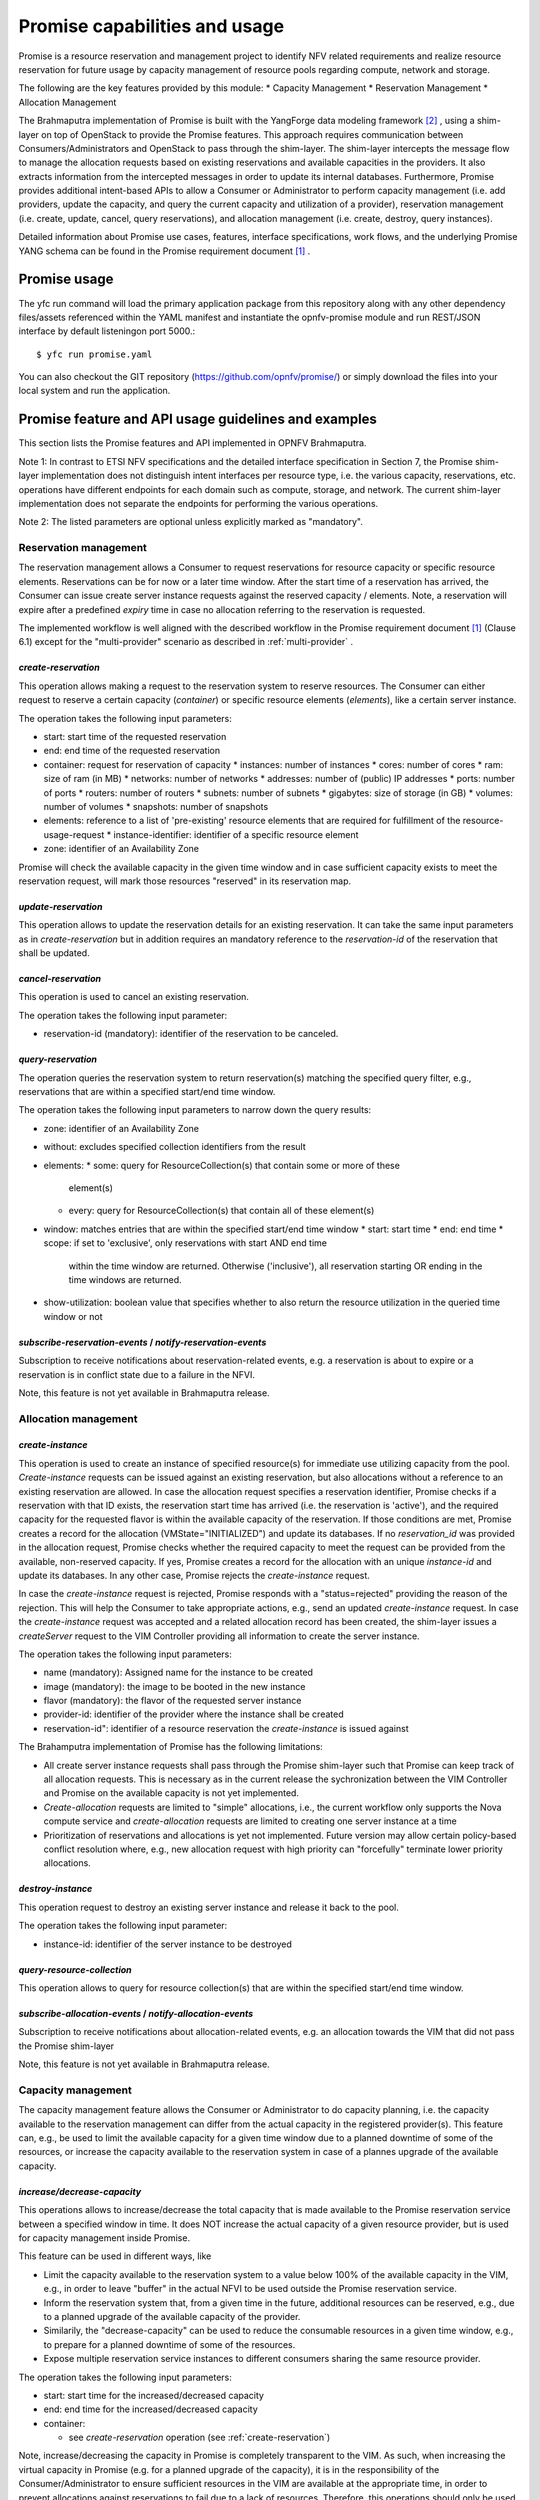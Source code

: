 Promise capabilities and usage
==============================

Promise is a resource reservation and management project to identify NFV related
requirements and realize resource reservation for future usage by capacity
management of resource pools regarding compute, network and storage.

The following are the key features provided by this module:
* Capacity Management * Reservation Management * Allocation Management

The Brahmaputra implementation of Promise is built with the YangForge data
modeling framework [#f2]_ , using a shim-layer on top of OpenStack to provide
the Promise features. This approach requires communication between
Consumers/Administrators and OpenStack to pass through the shim-layer. The
shim-layer intercepts the message flow to manage the allocation requests based
on existing reservations and available capacities in the providers. It also
extracts information from the intercepted messages in order to update its
internal databases. Furthermore, Promise provides additional intent-based APIs
to allow a Consumer or Administrator to perform capacity management (i.e. add
providers, update the capacity, and query the current capacity and utilization
of a provider), reservation management (i.e. create, update, cancel, query
reservations), and allocation management (i.e. create, destroy, query
instances).

Detailed information about Promise use cases, features, interface
specifications, work flows, and the underlying Promise YANG schema can be found
in the Promise requirement document [#f1]_ .


Promise usage
-------------

The yfc run command will load the primary application package from this
repository along with any other dependency files/assets referenced within the
YAML manifest and instantiate the opnfv-promise module and run REST/JSON
interface by default listeningon port 5000.::
    $ yfc run promise.yaml


You can also checkout the GIT repository (https://github.com/opnfv/promise/) or
simply download the files into your local system and run the application.


Promise feature and API usage guidelines and examples
-----------------------------------------------------

This section lists the Promise features and API implemented in OPNFV Brahmaputra.


Note 1: In contrast to ETSI NFV specifications and the detailed interface
specification in Section 7, the Promise shim-layer implementation does not
distinguish intent interfaces per resource type, i.e. the various capacity,
reservations, etc. operations have different endpoints for each domain such as
compute, storage, and network. The current shim-layer implementation does not
separate the endpoints for performing the various operations.

Note 2: The listed parameters are optional unless explicitly marked as
"mandatory".


Reservation management
^^^^^^^^^^^^^^^^^^^^^^

The reservation management allows a Consumer to request reservations for
resource capacity or specific resource elements. Reservations can be for now or
a later time window. After the start time of a reservation has arrived, the
Consumer can issue create server instance requests against the reserved
capacity / elements. Note, a reservation will expire after a predefined
*expiry* time in case no allocation referring to the reservation is requested.

The implemented workflow is well aligned with the described workflow in the
Promise requirement document [#f1]_ (Clause 6.1) except for the
"multi-provider" scenario as described in :ref:`multi-provider` .

.. _create-reservation:

*create-reservation*
""""""""""""""""""""

This operation allows making a request to the reservation system to reserve
resources. The Consumer can either request to reserve a certain capacity
(*container*) or specific resource elements (*elements*), like a certain server
instance.

The operation takes the following input parameters:

* start: start time of the requested reservation
* end: end time of the requested reservation
* container: request for reservation of capacity
  * instances: number of instances
  * cores: number of cores
  * ram: size of ram (in MB)
  * networks: number of networks
  * addresses: number of (public) IP addresses
  * ports: number of ports
  * routers: number of routers
  * subnets: number of subnets
  * gigabytes: size of storage (in GB)
  * volumes: number of volumes
  * snapshots: number of snapshots
* elements: reference to a list of 'pre-existing' resource elements that are
  required for fulfillment of the resource-usage-request
  * instance-identifier: identifier of a specific resource element
* zone: identifier of an Availability Zone

Promise will check the available capacity in the given time window and in case
sufficient capacity exists to meet the reservation request, will mark those
resources "reserved" in its reservation map.


*update-reservation*
""""""""""""""""""""

This operation allows to update the reservation details for an existing
reservation. It can take the same input parameters as in *create-reservation*
but in addition requires an mandatory reference to the *reservation-id* of the
reservation that shall be updated.


*cancel-reservation*
""""""""""""""""""""

This operation is used to cancel an existing reservation.

The operation takes the following input parameter:

* reservation-id (mandatory): identifier of the reservation to be canceled.


*query-reservation*
"""""""""""""""""""

The operation queries the reservation system to return reservation(s) matching
the specified query filter, e.g., reservations that are within a specified
start/end time window.

The operation takes the following input parameters to narrow down the query
results:

* zone: identifier of an Availability Zone
* without: excludes specified collection identifiers from the result
* elements:
  * some: query for ResourceCollection(s) that contain some or more of these
    element(s)
  * every: query for ResourceCollection(s) that contain all of these
    element(s)
* window: matches entries that are within the specified start/end time window
  * start: start time
  * end: end time
  * scope: if set to 'exclusive', only reservations with start AND end time
    within the time window are returned. Otherwise ('inclusive'), all
    reservation starting OR ending in the time windows are returned.
* show-utilization: boolean value that specifies whether to also return the
  resource utilization in the queried time window or not


*subscribe-reservation-events* / *notify-reservation-events*
""""""""""""""""""""""""""""""""""""""""""""""""""""""""""""

Subscription to receive notifications about reservation-related events, e.g. a
reservation is about to expire or a reservation is in conflict state due to a
failure in the NFVI.

Note, this feature is not yet available in Brahmaputra release.



Allocation management
^^^^^^^^^^^^^^^^^^^^^

*create-instance*
"""""""""""""""""

This operation is used to create an instance of specified resource(s) for
immediate use utilizing capacity from the pool. *Create-instance* requests can
be issued against an existing reservation, but also allocations without a
reference to an existing reservation are allowed. In case the allocation
request specifies a reservation identifier, Promise checks if a reservation
with that ID exists, the reservation start time has arrived (i.e. the
reservation is 'active'), and the required capacity for the requested flavor is
within the available capacity of the reservation. If those conditions are met,
Promise creates a record for the allocation (VMState="INITIALIZED") and update
its databases. If no *reservation_id* was provided in the allocation request,
Promise checks whether the required capacity to meet the request can be
provided from the available, non-reserved capacity. If yes, Promise creates a
record for the allocation with an unique *instance-id* and update its
databases. In any other case, Promise rejects the *create-instance* request.

In case the *create-instance* request is rejected, Promise responds with a
"status=rejected" providing the reason of the rejection. This will help the
Consumer to take appropriate actions, e.g., send an updated *create-instance*
request. In case the *create-instance* request was accepted and a related
allocation record has been created, the shim-layer issues a *createServer*
request to the VIM Controller providing all information to create the server
instance.

The operation takes the following input parameters:

* name (mandatory): Assigned name for the instance to be created
* image (mandatory): the image to be booted in the new instance
* flavor (mandatory): the flavor of the requested server instance
* provider-id: identifier of the provider where the instance shall be created
* reservation-id": identifier of a resource reservation the *create-instance*
  is issued against

The Brahamputra implementation of Promise has the following limitations:

* All create server instance requests shall pass through the Promise
  shim-layer such that Promise can keep track of all allocation requests. This
  is necessary as in the current release the sychronization between the VIM
  Controller and Promise on the available capacity is not yet implemented.
* *Create-allocation* requests are limited to "simple" allocations, i.e., the
  current workflow only supports the Nova compute service and
  *create-allocation* requests are limited to creating one server instance at a
  time
* Prioritization of reservations and allocations is yet not implemented.
  Future version may allow certain policy-based conflict resolution where,
  e.g., new allocation request with high priority can "forcefully" terminate
  lower priority allocations.


*destroy-instance*
""""""""""""""""""

This operation request to destroy an existing server instance and release it
back to the pool.

The operation takes the following input parameter:

* instance-id: identifier of the server instance to be destroyed


*query-resource-collection*
"""""""""""""""""""""""""""

This operation allows to query for resource collection(s) that are within the
specified start/end time window.


*subscribe-allocation-events* / *notify-allocation-events*
""""""""""""""""""""""""""""""""""""""""""""""""""""""""""

Subscription to receive notifications about allocation-related events, e.g. an
allocation towards the VIM that did not pass the Promise shim-layer

Note, this feature is not yet available in Brahmaputra release.



Capacity management
^^^^^^^^^^^^^^^^^^^

The capacity management feature allows the Consumer or Administrator to do
capacity planning, i.e. the capacity available to the reservation management
can differ from the actual capacity in the registered provider(s). This feature
can, e.g., be used to limit the available capacity for a given time window due
to a planned downtime of some of the resources, or increase the capacity
available to the reservation system in case of a plannes upgrade of the
available capacity.

*increase/decrease-capacity*
""""""""""""""""""""""""""""

This operations allows to increase/decrease the total capacity that is made
available to the Promise reservation service between a specified window in
time. It does NOT increase the actual capacity of a given resource provider,
but is used for capacity management inside Promise.

This feature can be used in different ways, like

* Limit the capacity available to the reservation system to a value below 100%
  of the available capacity in the VIM, e.g., in order to leave "buffer" in the
  actual NFVI to be used outside the Promise reservation service.

* Inform the reservation system that, from a given time in the future,
  additional resources can be reserved, e.g., due to a planned upgrade of the
  available capacity of the provider.

* Similarily, the "decrease-capacity" can be used to reduce the consumable
  resources in a given time window, e.g., to prepare for a planned downtime of
  some of the resources.

* Expose multiple reservation service instances to different consumers sharing
  the same resource provider.

The operation takes the following input parameters:

* start: start time for the increased/decreased capacity

* end: end time for the increased/decreased capacity

* container:

  * see *create-reservation* operation (see :ref:`create-reservation`)

Note, increase/decreasing the capacity in Promise is completely transparent to
the VIM. As such, when increasing the virtual capacity in Promise (e.g. for a
planned upgrade of the capacity), it is in the responsibility of the
Consumer/Administrator to ensure sufficient resources in the VIM are available
at the appropriate time, in order to prevent allocations against reservations
to fail due to a lack of resources. Therefore, this operations should only be
used carefully.


*query-capacity*
""""""""""""""""

This operation is used to query the available capacity information of the
specified resource collection. A filter attribute can be specified to narrow
down the query results.

The current implementation supports the following filter criteria:

* time window: returns reservations matching the specified window

* window scope: if set to 'exclusive', only reservations with start AND end time
  within the time window are returned. Otherwise, all reservation starting OR 
  ending in the time windows are returned.

* metric: query for one of the following capacity metrics:

  * 'total': resource pools
  * 'reserved': reserved resources
  * 'usage': resource allocations
  * 'available': remaining capacity, i.e. neither reserved nor allocated


*subscribe-capacity-events* / *notify-capacity-events*
""""""""""""""""""""""""""""""""""""""""""""""""""""""

These operations enable the Consumer to subscribe to receiving notifications
about capacity-related events, e.g., increased/decreased capacity for a
provider due to a failure or upgrade of a resource pool. In order to provide
such notifications to its Consumers, Promise shim-layer has to subscribe itself
to OpenStack Aodh to be notified from the VIM about any capacity related events.

Note, this feature is not yet available in Brahmaputra release.


.. _multi-provider:

(Multi-)provider management
^^^^^^^^^^^^^^^^^^^^^^^^^^^

This API  towards OpenStack allows an Consumer/Administrator to add and remove
resource providers to Promise. Note, Promise supports a multi-provider
configuration, however, for Brahmaputra, multi-provider support is not yet
fully supported.

*add-provider*
""""""""""""""

This operation is used to register a new resource provider into the Promise
reservation system.

Note, for Brahmaputra, the add-provider operation should only be used to
register one provider with the Promise shim-layer. Further note that currently
only OpenStack is supported as a provider.

The operation takes the following input parameters:

* provider-type (mandatory) = 'openstack': select a specific resource provider
  type.
* endpoint (mandatory): target URL endpoint for the resource provider.
* username (mandatory) * password (mandatory)
* region: specified region for the provider
* tenant

  * id
  * name


*remove-provider*
"""""""""""""""""
This operation removes a resource provider from the reservation system. Note,
this feature is not yet available in Brahmaputra release.



.. [#f1] Promise requirement document,
   http://http://artifacts.opnfv.org/promise/docs/requirements/index.html

.. [#f2] YangForge framework, http://github.com/opnfv/yangforge
